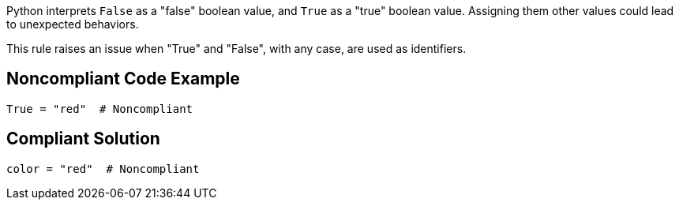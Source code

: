 Python interprets ``++False++`` as a "false" boolean value, and ``++True++`` as a "true" boolean value. Assigning them other values could lead to unexpected behaviors.


This rule raises an issue when "True" and "False", with any case, are used as identifiers.

== Noncompliant Code Example

----
True = "red"  # Noncompliant
----

== Compliant Solution

----
color = "red"  # Noncompliant
----
